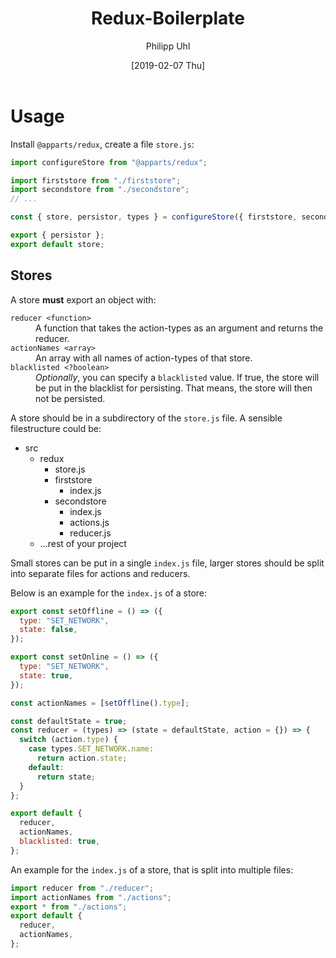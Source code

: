 #+TITLE: Redux-Boilerplate
#+DATE: [2019-02-07 Thu]
#+AUTHOR: Philipp Uhl

* Usage


Install =@apparts/redux=, create a file =store.js=:

#+BEGIN_SRC js
import configureStore from "@apparts/redux";

import firststore from "./firststore";
import secondstore from "./secondstore";
// ...

const { store, persistor, types } = configureStore({ firststore, secondstore });

export { persistor };
export default store;
#+END_SRC

** Stores

A store *must* export an object with:
- =reducer <function>= :: A function that takes the action-types as an
  argument and returns the reducer.
- =actionNames <array>= :: An array with all names of action-types
  of that store.
- =blacklisted <?boolean>= :: /Optionally/, you can specify a
  =blacklisted= value. If true, the store will be put in the blacklist
  for persisting. That means, the store will then not be persisted.


A store should be in a subdirectory of the =store.js= file. A sensible
filestructure could be:

- src
  - redux
    - store.js
    - firststore
      - index.js
    - secondstore
      - index.js
      - actions.js
      - reducer.js
  - ...rest of your project

Small stores can be put in a single =index.js= file, larger stores
should be split into separate files for actions and reducers.

Below is an example for the =index.js= of a store:

#+BEGIN_SRC js
export const setOffline = () => ({
  type: "SET_NETWORK",
  state: false,
});

export const setOnline = () => ({
  type: "SET_NETWORK",
  state: true,
});

const actionNames = [setOffline().type];

const defaultState = true;
const reducer = (types) => (state = defaultState, action = {}) => {
  switch (action.type) {
    case types.SET_NETWORK.name:
      return action.state;
    default:
      return state;
  }
};

export default {
  reducer,
  actionNames,
  blacklisted: true,
};
#+END_SRC



An example for the =index.js= of a store, that is split into multiple
files:
#+BEGIN_SRC js
import reducer from "./reducer";
import actionNames from "./actions";
export * from "./actions";
export default {
  reducer,
  actionNames,
};
#+END_SRC
